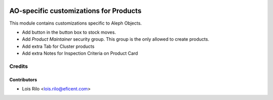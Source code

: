 .. image:: https://img.shields.io/badge/license-AGPL--3-blue.png
   :target: https://www.gnu.org/licenses/agpl
   :alt: License: AGPL-3

=======================================
AO-specific customizations for Products
=======================================

This module contains customizations specific to Aleph Objects.

* Add button in the button box to stock moves.
* Add *Product Maintainer* security group. This group is the only allowed
  to create products.
* Add extra Tab for Cluster products
* Add extra Notes for Inspection Criteria on Product Card

Credits
=======

Contributors
------------

* Lois Rilo <lois.rilo@eficent.com>
